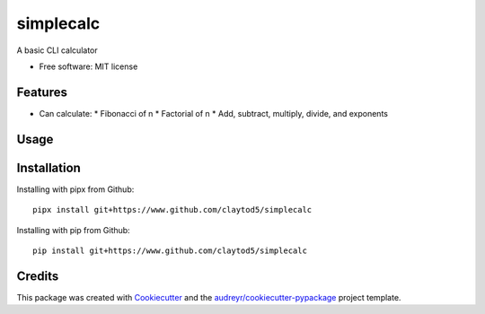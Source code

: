 ==========
simplecalc
==========



A basic CLI calculator


* Free software: MIT license


Features
--------

* Can calculate:
  * Fibonacci of n
  * Factorial of n
  * Add, subtract, multiply, divide, and exponents

Usage
-----

.. ::code-block
  $ simplecalc [command] ...

  A basic CLI calculator

  optional arguments:
    -h, --help  show this help message and exit

  Commands:

      fibonacci
                Find fibonacci of n
      factorial
                Find factorial of n
      prime     Determine if this is a prime
      add       Add the integer(s)
      subtract  Subtract the integer(s)
      multiply  Multiply the integers
      divide    Divide the integers
      power     Find the first integer to the power of the second integer provided


Installation
------------

Installing with pipx from Github::

        pipx install git+https://www.github.com/claytod5/simplecalc

Installing with pip from Github::

        pip install git+https://www.github.com/claytod5/simplecalc

Credits
-------

This package was created with Cookiecutter_ and the `audreyr/cookiecutter-pypackage`_ project template.

.. _Cookiecutter: https://github.com/audreyr/cookiecutter
.. _`audreyr/cookiecutter-pypackage`: https://github.com/audreyr/cookiecutter-pypackage
